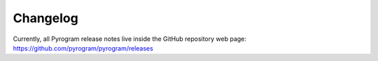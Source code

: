 Changelog
=========

Currently, all Pyrogram release notes live inside the GitHub repository web page:
https://github.com/pyrogram/pyrogram/releases